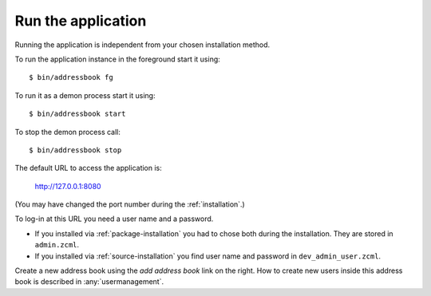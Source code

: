 .. _runtheapplication:

===================
Run the application
===================

Running the application is independent from your chosen installation method.

To run the application instance in the foreground start it using::

  $ bin/addressbook fg

To run it as a demon process start it using::

  $ bin/addressbook start

To stop the demon process call::

  $ bin/addressbook stop

The default URL to access the application is:

  http://127.0.0.1:8080

(You may have changed the port number during the :ref:`installation`\ .)

To log-in at this URL you need a user name and a password.

* If you installed via :ref:`package-installation` you had to chose both during
  the installation. They are stored in ``admin.zcml``.

* If you installed via :ref:`source-installation` you find user name and
  password in ``dev_admin_user.zcml``.

Create a new address book using the `add address book` link on the
right. How to create new users inside this address book is described
in :any:`usermanagement`.
